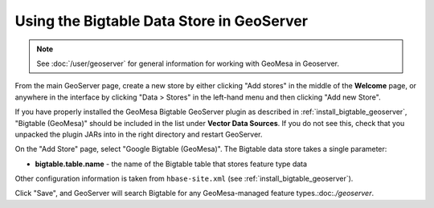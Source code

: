 Using the Bigtable Data Store in GeoServer
==========================================

.. note::

    See :doc:`/user/geoserver` for general information for working with GeoMesa in Geoserver.

From the main GeoServer page, create a new store by either clicking
"Add stores" in the middle of the **Welcome** page, or anywhere in the
interface by clicking "Data > Stores" in the left-hand menu and then
clicking "Add new Store".

If you have properly installed the GeoMesa Bigtable GeoServer plugin as described
in :ref:`install_bigtable_geoserver`, "Bigtable (GeoMesa)" should be included in the list
under **Vector Data Sources**. If you do not see this, check that you unpacked the
plugin JARs into in the right directory and restart GeoServer.

On the "Add Store" page, select "Google Bigtable (GeoMesa)". The Bigtable data store takes a single parameter:

* **bigtable.table.name** - the name of the Bigtable table that stores feature type data

Other configuration information is taken from ``hbase-site.xml`` (see :ref:`install_bigtable_geoserver`).

Click "Save", and GeoServer will search Bigtable for any GeoMesa-managed feature types.:doc:`./geoserver`.